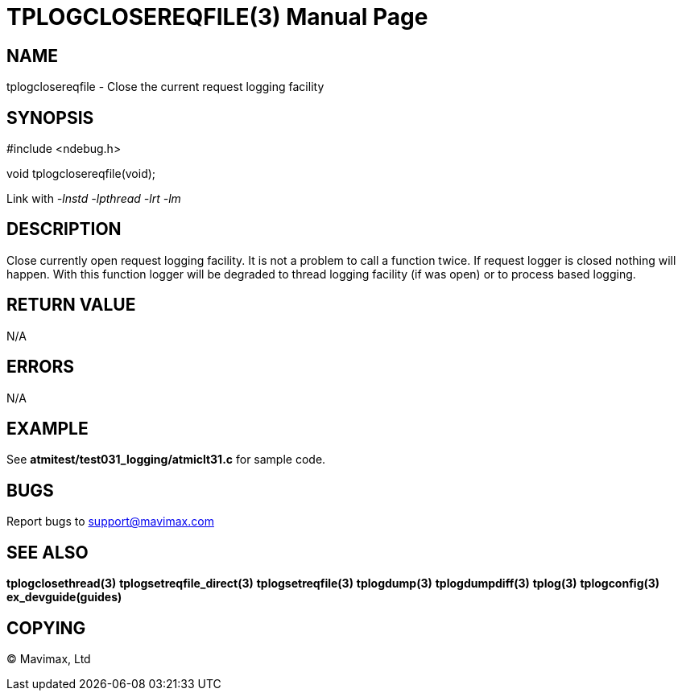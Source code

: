 TPLOGCLOSEREQFILE(3)
====================
:doctype: manpage


NAME
----
tplogclosereqfile - Close the current request logging facility


SYNOPSIS
--------
#include <ndebug.h>

void tplogclosereqfile(void);

Link with '-lnstd -lpthread -lrt -lm'

DESCRIPTION
-----------
Close currently open request logging facility. It is not a problem to call a function twice. If request logger is closed
nothing will happen. With this function logger will be degraded to thread logging facility (if was open) or to process
based logging.


RETURN VALUE
------------
N/A

ERRORS
------
N/A

EXAMPLE
-------
See *atmitest/test031_logging/atmiclt31.c* for sample code.

BUGS
----
Report bugs to support@mavimax.com

SEE ALSO
--------
*tplogclosethread(3)* *tplogsetreqfile_direct(3)* *tplogsetreqfile(3)* *tplogdump(3)* *tplogdumpdiff(3)* *tplog(3)* *tplogconfig(3)* *ex_devguide(guides)*

COPYING
-------
(C) Mavimax, Ltd

